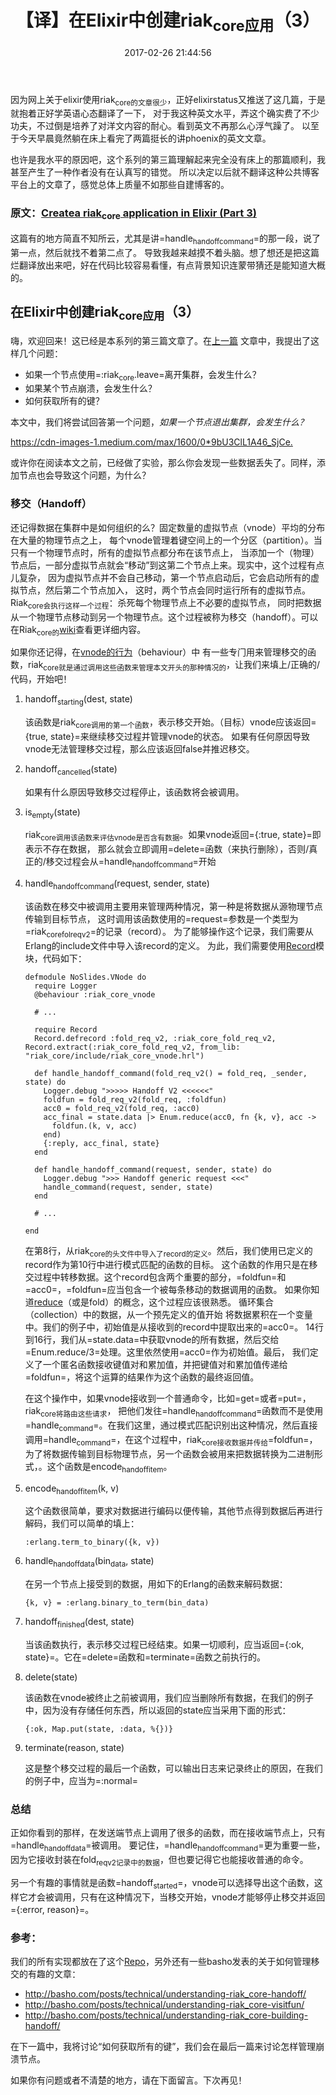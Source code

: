 #+TITLE:       【译】在Elixir中创建riak_core应用（3）
#+DATE:        2017-02-26 21:44:56
#+KEYWORDS:    elixir
#+TAGS:        :elixir:erlang:riak_core:分布式:翻译:
#+LANGUAGE:    zh
#+DESCRIPTION: create riak_core app


因为网上关于elixir使用riak_core的文章很少，正好elixirstatus又推送了这几篇，于是就抱着正好学英语心态翻译了一下，
对于我这种英文水平，弄这个确实费了不少功夫，不过倒是培养了对洋文内容的耐心。看到英文不再那么心浮气躁了。
以至于今天早晨竟然躺在床上看完了两篇挺长的讲phoenix的英文文章。

也许是我水平的原因吧，这个系列的第三篇理解起来完全没有床上的那篇顺利，我甚至产生了一种作者没有在认真写的错觉。
所以决定以后就不翻译这种公共博客平台上的文章了，感觉总体上质量不如那些自建博客的。

*** 原文：[[https://medium.com/@GPad/create-a-riak-core-application-in-elixir-part-3-8bac36632be0][Createa riak_core application in Elixir (Part 3)]]
    :PROPERTIES:
    :CUSTOM_ID: 原文create-a-riak_core-application-in-elixir-part-3
    :END:

这篇有的地方简直不知所云，尤其是讲=handle_handoff_command=的那一段，说了第一点，然后就找不着第二点了。
导致我越来越摸不着头脑。想了想还是把这篇烂翻译放出来吧，好在代码比较容易看懂，有点背景知识连蒙带猜还是能知道大概的。

** 在Elixir中创建riak_core应用（3）
   :PROPERTIES:
   :CUSTOM_ID: 在elixir中创建riak_core应用3
   :END:

嗨，欢迎回来！这已经是本系列的第三篇文章了。在[[https://medium.com/@GPad/create-a-riak-core-application-in-elixir-part-2-88bdec73f368][上一篇]]
文章中，我提出了这样几个问题：

- 如果一个节点使用=:riak_core.leave=离开集群，会发生什么？
- 如果某个节点崩溃，会发生什么？
- 如何获取所有的键？

本文中，我们将尝试回答第一个问题，/如果一个节点退出集群，会发生什么？/

[[https://cdn-images-1.medium.com/max/1600/0*9bU3ClL1A46_SjCe.]]

或许你在阅读本文之前，已经做了实验，那么你会发现一些数据丢失了。同样，添加节点也会导致这个问题，为什么？

*** 移交（Handoff）
    :PROPERTIES:
    :CUSTOM_ID: 移交handoff
    :END:

还记得数据在集群中是如何组织的么？固定数量的虚拟节点（vnode）平均的分布在大量的物理节点之上，
每个vnode管理着键空间上的一个分区（partition）。当只有一个物理节点时，所有的虚拟节点都分布在该节点上，
当添加一个（物理）节点后，一部分虚拟节点就会“移动”到这第二个节点上来。现实中，这个过程有点儿复杂，
因为虚拟节点并不会自己移动，第一个节点启动后，它会启动所有的虚拟节点，然后第二个节点加入，
这时，两个节点会同时运行所有的虚拟节点。Riak_core会执行这样一个过程：杀死每个物理节点上不必要的虚拟节点，
同时把数据从一个物理节点移动到另一个物理节点。这个过程被称为移交（handoff）。可以在Riak_core的[[https://github.com/basho/riak_core/wiki/Handoffs][wiki]]查看更详细内容。

如果你还记得，在[[https://github.com/basho/riak_core/blob/develop/src/riak_core_vnode.erl#L95][vnode的行为]]（behaviour）中
有一些专门用来管理移交的函数，riak_core就是通过调用这些函数来管理本文开头的那种情况的，让我们来填上/正确的/代码，开始吧！

[[https://cdn-images-1.medium.com/max/1600/0*nZYEA6HjAS7uHN4r.jpg]]

**** handoff_starting(dest, state)
     :PROPERTIES:
     :CUSTOM_ID: handoff_startingdest-state
     :END:

该函数是riak_core调用的第一个函数，表示移交开始。（目标）vnode应该返回={true, state}=来继续移交过程并管理vnode的状态。
如果有任何原因导致vnode无法管理移交过程，那么应该返回false并推迟移交。

**** handoff_cancelled(state)
     :PROPERTIES:
     :CUSTOM_ID: handoff_cancelledstate
     :END:

如果有什么原因导致移交过程停止，该函数将会被调用。

**** is_empty(state)
     :PROPERTIES:
     :CUSTOM_ID: is_emptystate
     :END:

riak_core调用该函数来评估vnode是否含有数据。如果vnode返回={:true, state}=即表示不存在数据，
那么就会立即调用=delete=函数（来执行删除），否则/真正的/移交过程会从=handle_handoff_command=开始

**** handle_handoff_command(request, sender, state)
     :PROPERTIES:
     :CUSTOM_ID: handle_handoff_commandrequest-sender-state
     :END:

该函数在移交中被调用主要用来管理两种情况，第一种是将数据从源物理节点传输到目标节点，
这时调用该函数使用的=request=参数是一个类型为=riak_core_fol_req_v2=的记录（record）。
为了能够操作这个记录，我们需要从Erlang的include文件中导入该record的定义。
为此，我们需要使用[[https://hexdocs.pm/elixir/Record.html][Record]]模块，代码如下：

#+BEGIN_EXAMPLE
  defmodule NoSlides.VNode do
    require Logger
    @behaviour :riak_core_vnode

    # ...

    require Record
    Record.defrecord :fold_req_v2, :riak_core_fold_req_v2, Record.extract(:riak_core_fold_req_v2, from_lib: "riak_core/include/riak_core_vnode.hrl")

    def handle_handoff_command(fold_req_v2() = fold_req, _sender, state) do
      Logger.debug ">>>>> Handoff V2 <<<<<<"
      foldfun = fold_req_v2(fold_req, :foldfun)
      acc0 = fold_req_v2(fold_req, :acc0)
      acc_final = state.data |> Enum.reduce(acc0, fn {k, v}, acc ->
        foldfun.(k, v, acc)
      end)
      {:reply, acc_final, state}
    end

    def handle_handoff_command(request, sender, state) do
      Logger.debug ">>> Handoff generic request <<<"
      handle_command(request, sender, state)
    end

    # ...

  end
#+END_EXAMPLE

在第8行，从riak_core的头文件中导入了record的定义。然后，我们使用已定义的record作为第10行中进行模式匹配的函数的目标。
这个函数的作用只是在移交过程中转移数据。这个record包含两个重要的部分，=foldfun=和=acc0=，=foldfun=应当包含一个被每条移动的数据调用的函数。
如果你知道[[https://en.wikipedia.org/wiki/Fold_%28higher-order_function%29][reduce]]（或是fold）的概念，这个过程应该很熟悉。
循环集合（collection）中的数据，从一个预先定义的值开始
将数据累积在一个变量中。我们的例子中，初始值是从接收到的record中提取出来的=acc0=。
14行到16行，我们从=state.data=中获取vnode的所有数据，然后交给=Enum.reduce/3=处理。这里依然使用=acc0=作为初始值。最后，
我们定义了一个匿名函数接收键值对和累加值，并把键值对和累加值传递给=foldfun=，将这个运算的结果作为这个函数的最终返回值。

在这个操作中，如果vnode接收到一个普通命令，比如=get=或者=put=，riak_core将路由这些请求，
把他们发往=handle_handoff_command=函数而不是使用=handle_command=。在我们这里，通过模式匹配识别出这种情况，然后直接调用=handle_command=，在这个过程中，riak_core接收数据并传给=foldfun=，
为了将数据传输到目标物理节点，另一个函数会被用来把数据转换为二进制形式，。这个函数是encode_handoff_item。

**** encode_handoff_item(k, v)
     :PROPERTIES:
     :CUSTOM_ID: encode_handoff_itemk-v
     :END:

这个函数很简单，要求对数据进行编码以便传输，其他节点得到数据后再进行解码，我们可以简单的填上：

#+BEGIN_EXAMPLE
  :erlang.term_to_binary({k, v})
#+END_EXAMPLE

**** handle_handoff_data(bin_data, state)
     :PROPERTIES:
     :CUSTOM_ID: handle_handoff_databin_data-state
     :END:

在另一个节点上接受到的数据，用如下的Erlang的函数来解码数据：

#+BEGIN_EXAMPLE
  {k, v} = :erlang.binary_to_term(bin_data)
#+END_EXAMPLE

**** handoff_finished(dest, state)
     :PROPERTIES:
     :CUSTOM_ID: handoff_finisheddest-state
     :END:

当该函数执行，表示移交过程已经结束。如果一切顺利，应当返回={:ok, state}=。它在=delete=函数和=terminate=函数之前执行的。

**** delete(state)
     :PROPERTIES:
     :CUSTOM_ID: deletestate
     :END:

该函数在vnode被终止之前被调用，我们应当删除所有数据，在我们的例子中，因为没有存储任何东西，所以返回的state应当采用下面的形式：

#+BEGIN_EXAMPLE
  {:ok, Map.put(state, :data, %{})}
#+END_EXAMPLE

**** terminate(reason, state)
     :PROPERTIES:
     :CUSTOM_ID: terminatereason-state
     :END:

这是整个移交过程的最后一个函数，可以输出日志来记录终止的原因，在我们的例子中，应当为=:normal=

*** 总结
    :PROPERTIES:
    :CUSTOM_ID: 总结
    :END:

正如你看到的那样，在发送端节点上调用了很多的函数，而在接收端节点上，只有=handle_handoff_data=被调用。
要记住，=handle_handoff_command=更为重要一些，因为它接收封装在fold_req_v2记录中的数据，但也要记得它也能接收普通的命令。

另一个有趣的事情就是函数=handoff_started=，vnode可以选择导出这个函数，这样它才会被调用，只有在这种情况下，当移交开始，vnode才能够停止移交并返回={:error, reason}=。

*** 参考：
    :PROPERTIES:
    :CUSTOM_ID: 参考
    :END:

我们的所有实现都放在了这个[[https://github.com/gpad/no_slides][Repo]]，另外还有一些basho发表的关于如何管理移交的有趣的文章：

- [[http://basho.com/posts/technical/understanding-riak_core-handoff/][http://basho.com/posts/technical/understanding-riak_core-handoff/]]
- [[http://basho.com/posts/technical/understanding-riak_core-visitfun/][http://basho.com/posts/technical/understanding-riak_core-visitfun/]]
- [[http://basho.com/posts/technical/understanding-riak_core-building-handoff/][http://basho.com/posts/technical/understanding-riak_core-building-handoff/]]

在下一篇中，我将讨论“如何获取所有的键”，我们会在最后一篇来讨论怎样管理崩溃节点。

如果你有问题或者不清楚的地方，请在下面留言。下次再见！
